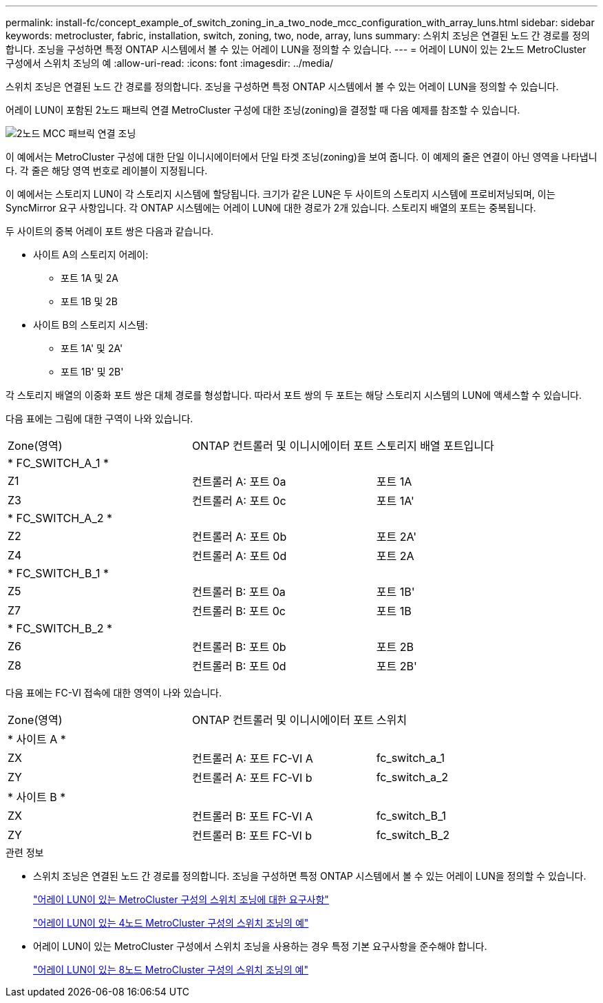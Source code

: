 ---
permalink: install-fc/concept_example_of_switch_zoning_in_a_two_node_mcc_configuration_with_array_luns.html 
sidebar: sidebar 
keywords: metrocluster, fabric, installation, switch, zoning, two, node, array, luns 
summary: 스위치 조닝은 연결된 노드 간 경로를 정의합니다. 조닝을 구성하면 특정 ONTAP 시스템에서 볼 수 있는 어레이 LUN을 정의할 수 있습니다. 
---
= 어레이 LUN이 있는 2노드 MetroCluster 구성에서 스위치 조닝의 예
:allow-uri-read: 
:icons: font
:imagesdir: ../media/


[role="lead"]
스위치 조닝은 연결된 노드 간 경로를 정의합니다. 조닝을 구성하면 특정 ONTAP 시스템에서 볼 수 있는 어레이 LUN을 정의할 수 있습니다.

어레이 LUN이 포함된 2노드 패브릭 연결 MetroCluster 구성에 대한 조닝(zoning)을 결정할 때 다음 예제를 참조할 수 있습니다.

image::../media/zoning_two_node_mcc_fabric_attached.gif[2노드 MCC 패브릭 연결 조닝]

이 예에서는 MetroCluster 구성에 대한 단일 이니시에이터에서 단일 타겟 조닝(zoning)을 보여 줍니다. 이 예제의 줄은 연결이 아닌 영역을 나타냅니다. 각 줄은 해당 영역 번호로 레이블이 지정됩니다.

이 예에서는 스토리지 LUN이 각 스토리지 시스템에 할당됩니다. 크기가 같은 LUN은 두 사이트의 스토리지 시스템에 프로비저닝되며, 이는 SyncMirror 요구 사항입니다. 각 ONTAP 시스템에는 어레이 LUN에 대한 경로가 2개 있습니다. 스토리지 배열의 포트는 중복됩니다.

두 사이트의 중복 어레이 포트 쌍은 다음과 같습니다.

* 사이트 A의 스토리지 어레이:
+
** 포트 1A 및 2A
** 포트 1B 및 2B


* 사이트 B의 스토리지 시스템:
+
** 포트 1A' 및 2A'
** 포트 1B' 및 2B'




각 스토리지 배열의 이중화 포트 쌍은 대체 경로를 형성합니다. 따라서 포트 쌍의 두 포트는 해당 스토리지 시스템의 LUN에 액세스할 수 있습니다.

다음 표에는 그림에 대한 구역이 나와 있습니다.

|===


| Zone(영역) | ONTAP 컨트롤러 및 이니시에이터 포트 | 스토리지 배열 포트입니다 


3+| * FC_SWITCH_A_1 * 


 a| 
Z1
 a| 
컨트롤러 A: 포트 0a
 a| 
포트 1A



 a| 
Z3
 a| 
컨트롤러 A: 포트 0c
 a| 
포트 1A'



3+| * FC_SWITCH_A_2 * 


 a| 
Z2
 a| 
컨트롤러 A: 포트 0b
 a| 
포트 2A'



 a| 
Z4
 a| 
컨트롤러 A: 포트 0d
 a| 
포트 2A



3+| * FC_SWITCH_B_1 * 


 a| 
Z5
 a| 
컨트롤러 B: 포트 0a
 a| 
포트 1B'



 a| 
Z7
 a| 
컨트롤러 B: 포트 0c
 a| 
포트 1B



3+| * FC_SWITCH_B_2 * 


 a| 
Z6
 a| 
컨트롤러 B: 포트 0b
 a| 
포트 2B



 a| 
Z8
 a| 
컨트롤러 B: 포트 0d
 a| 
포트 2B'

|===
다음 표에는 FC-VI 접속에 대한 영역이 나와 있습니다.

|===


| Zone(영역) | ONTAP 컨트롤러 및 이니시에이터 포트 | 스위치 


3+| * 사이트 A * 


 a| 
ZX
 a| 
컨트롤러 A: 포트 FC-VI A
 a| 
fc_switch_a_1



 a| 
ZY
 a| 
컨트롤러 A: 포트 FC-VI b
 a| 
fc_switch_a_2



3+| * 사이트 B * 


 a| 
ZX
 a| 
컨트롤러 B: 포트 FC-VI A
 a| 
fc_switch_B_1



 a| 
ZY
 a| 
컨트롤러 B: 포트 FC-VI b
 a| 
fc_switch_B_2

|===
.관련 정보
* 스위치 조닝은 연결된 노드 간 경로를 정의합니다. 조닝을 구성하면 특정 ONTAP 시스템에서 볼 수 있는 어레이 LUN을 정의할 수 있습니다.
+
link:reference_requirements_for_switch_zoning_in_a_mcc_configuration_with_array_luns.html["어레이 LUN이 있는 MetroCluster 구성의 스위치 조닝에 대한 요구사항"]

+
link:concept_example_of_switch_zoning_in_a_four_node_mcc_configuration_with_array_luns.html["어레이 LUN이 있는 4노드 MetroCluster 구성의 스위치 조닝의 예"]

* 어레이 LUN이 있는 MetroCluster 구성에서 스위치 조닝을 사용하는 경우 특정 기본 요구사항을 준수해야 합니다.
+
link:concept_example_of_switch_zoning_in_an_eight_node_mcc_configuration_with_array_luns.html["어레이 LUN이 있는 8노드 MetroCluster 구성의 스위치 조닝의 예"]



